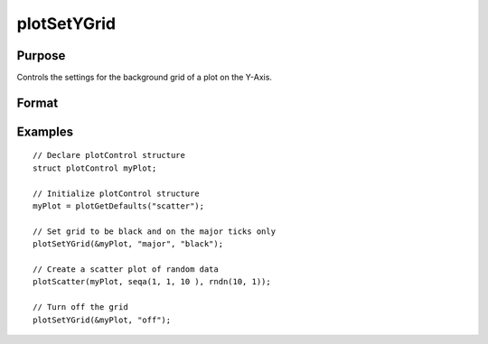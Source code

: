 
plotSetYGrid
==============================================

Purpose
----------------
Controls the settings for the background grid of a plot on the Y-Axis.

Format
----------------
.. function:: plotSetYGrid(&myPlot, tickStyle[, color])
              plotSetYGrid(&myPlot, onOff)

    :param &myPlot: A :class:`plotControl` structure pointer.
    :type &myPlot: struct pointer

    :param tickStyle: specifies whether grid marks should be drawn on major tick marks. Options: [``"major"``, ``"minor"``, ``"both"``].
    :type tickStyle: string

    :param color: Optional argument, name or rgb value of the new color.
    :type color: string

    :param onOff: turns the grid on or off. Options: [``"on"``, ``"off"``]. If used, this must be the only argument passed to the function besides the :class:`plotControl` structure pointer.
    :type onOff: string

Examples
----------------

::

    // Declare plotControl structure
    struct plotControl myPlot;

    // Initialize plotControl structure
    myPlot = plotGetDefaults("scatter");

    // Set grid to be black and on the major ticks only
    plotSetYGrid(&myPlot, "major", "black");

    // Create a scatter plot of random data
    plotScatter(myPlot, seqa(1, 1, 10 ), rndn(10, 1));

    // Turn off the grid
    plotSetYGrid(&myPlot, "off");

.. seealso:: Functions :func:`plotSetGrid`, :func:`plotSetYGridPen`, :func:`plotSetXGrid`

